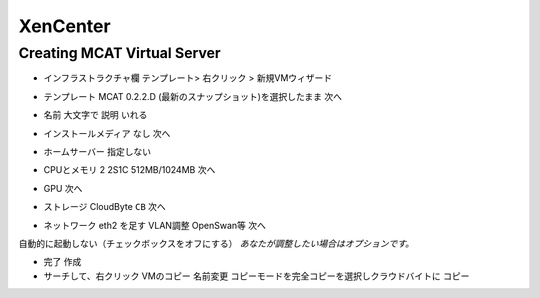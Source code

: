 #########
XenCenter
#########

============================
Creating MCAT Virtual Server
============================

.. image:: ../images/mcat/xenserver_001.png
    :scale: 50 %
    
* インフラストラクチャ欄 テンプレート> 右クリック > 新規VMウィザード


.. image:: ../images/mcat/xenserver_002.png
    :scale: 50 %
    
.. image:: ../images/mcat/xenserver_003.png
    :scale: 50 %

* テンプレート MCAT 0.2.2.D (最新のスナップショット)を選択したまま 次へ

    
.. image:: ../images/mcat/xenserver_004.png
    :scale: 50 %
    
* 名前 大文字で 説明 いれる

    
.. image:: ../images/mcat/xenserver_005.png
    :scale: 50 %

* インストールメディア なし 次へ

    
.. image:: ../images/mcat/xenserver_006.png
    :scale: 50 %

* ホームサーバー 指定しない
    
.. image:: ../images/mcat/xenserver_007.png
    :scale: 50 %

* CPUとメモリ 2 2S1C 512MB/1024MB 次へ
    
.. image:: ../images/mcat/xenserver_008.png
    :scale: 50 %

* GPU 次へ
    
.. image:: ../images/mcat/xenserver_009.png
    :scale: 50 %

* ストレージ CloudByte ``CB`` 次へ

.. image:: ../images/mcat/xenserver_010.png
    :scale: 50 %
    
.. image:: ../images/mcat/xenserver_011.png
    :scale: 50 %
    
* ネットワーク eth2 を足す VLAN調整 OpenSwan等 次へ

.. image:: ../images/mcat/xenserver_012.png
    :scale: 50 %
    
.. image:: ../images/mcat/xenserver_013.png
    :scale: 50 %
    
.. image:: ../images/mcat/xenserver_014.png
    :scale: 50 %
    
.. image:: ../images/mcat/xenserver_015.png
    :scale: 50 %
    
自動的に起動しない（チェックボックスをオフにする）
*あなたが調整したい場合はオプションです。*
    
.. image:: ../images/mcat/xenserver_016.png
    :scale: 50 %
    
* 完了 作成

* サーチして、右クリック VMのコピー 名前変更 コピーモードを完全コピーを選択しクラウドバイトに コピー
